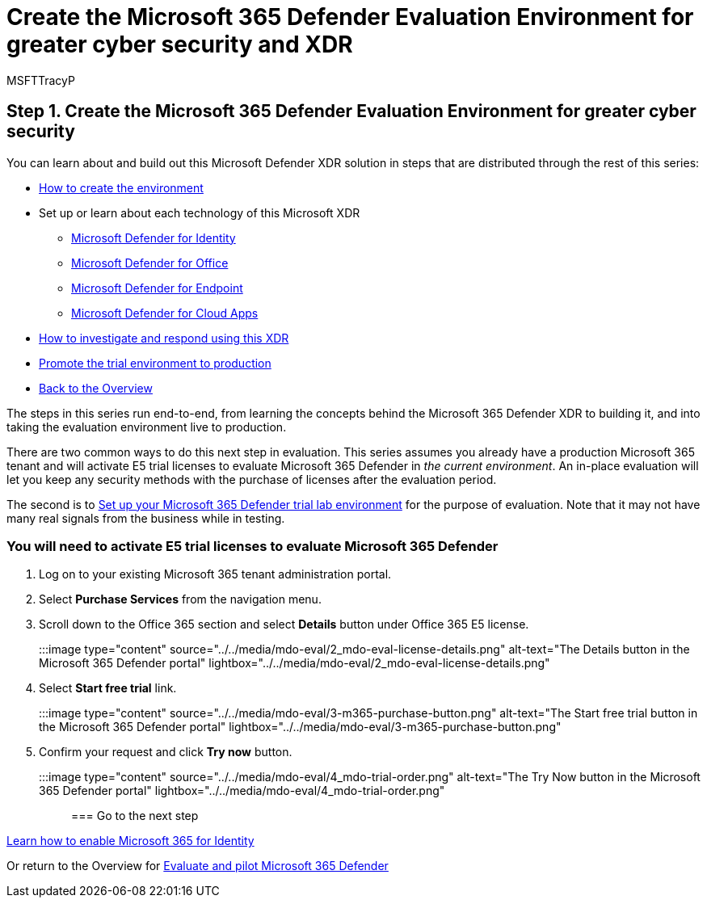 = Create the Microsoft 365 Defender Evaluation Environment for greater cyber security and XDR
:audience: ITPro
:author: MSFTTracyP
:description: Learn what's included in the Microsoft 365 Defender XDR you will evaluate, and se up your Microsoft 365 Defender trial lab or pilot environment by activating trial licenses. Start your XDR cyber security journey here and learn how to take that test to production.
:f1.keywords: ["NOCSH"]
:manager: dansimp
:ms.author: tracyp
:ms.collection: ["M365-security-compliance", "m365solution-scenario", "m365solution-evalutatemtp", "zerotrust-solution", "highpri"]
:ms.date: 05/19/2021
:ms.localizationpriority: medium
:ms.mktglfcycl: deploy
:ms.pagetype: security
:ms.service: microsoft-365-security
:ms.sitesec: library
:ms.subservice: m365d
:ms.topic: how-to
:search.appverid: met150
:search.product: eADQiWindows 10XVcnh

== Step 1. Create the Microsoft 365 Defender Evaluation Environment for greater cyber security

You can learn about and build out this Microsoft Defender XDR solution in steps that are distributed through the rest of this series:

* xref:eval-create-eval-environment.adoc[How to create the environment]
* Set up or learn about each technology of this Microsoft XDR
 ** xref:eval-defender-identity-overview.adoc[Microsoft Defender for Identity]
 ** xref:eval-defender-office-365-overview.adoc[Microsoft Defender for Office]
 ** xref:eval-defender-endpoint-overview.adoc[Microsoft Defender for Endpoint]
 ** xref:eval-defender-mcas-overview.adoc[Microsoft Defender for Cloud Apps]
* xref:eval-defender-investigate-respond.adoc[How to investigate and respond using this XDR]
* xref:eval-defender-promote-to-production.adoc[Promote the trial environment to production]
* xref:eval-overview.adoc[Back to the Overview]

The steps in this series run end-to-end, from learning the concepts behind the Microsoft 365 Defender XDR to building it, and into taking the evaluation environment live to production.

There are two common ways to do this next step in evaluation.
This series assumes you already have a production Microsoft 365 tenant and will activate E5 trial licenses to evaluate Microsoft 365 Defender in _the current environment_.
An in-place evaluation will let you keep any security methods with the purchase of licenses after the evaluation period.

The second is to  xref:setup-m365deval.adoc[Set up your Microsoft 365 Defender trial lab environment] for the purpose of evaluation.
Note that it may not have many real signals from the business while in testing.

=== You will need to activate E5 trial licenses to evaluate Microsoft 365 Defender

. Log on to your existing Microsoft 365 tenant administration portal.
. Select *Purchase Services* from the navigation menu.
. Scroll down to the Office 365 section and select *Details* button under Office 365 E5 license.
+
:::image type="content" source="../../media/mdo-eval/2_mdo-eval-license-details.png" alt-text="The Details button in the Microsoft 365 Defender portal" lightbox="../../media/mdo-eval/2_mdo-eval-license-details.png":::

. Select *Start free trial* link.
+
:::image type="content" source="../../media/mdo-eval/3-m365-purchase-button.png" alt-text="The Start free trial button in the Microsoft 365 Defender portal" lightbox="../../media/mdo-eval/3-m365-purchase-button.png":::

. Confirm your request and click *Try now* button.
+
:::image type="content" source="../../media/mdo-eval/4_mdo-trial-order.png" alt-text="The Try Now button in the Microsoft 365 Defender portal" lightbox="../../media/mdo-eval/4_mdo-trial-order.png":::

=== Go to the next step

xref:eval-defender-identity-overview.adoc[Learn how to enable Microsoft 365 for Identity]

Or return to the Overview for xref:eval-overview.adoc[Evaluate and pilot Microsoft 365 Defender]
